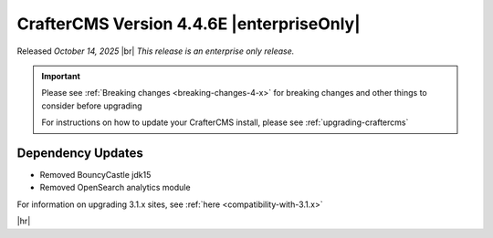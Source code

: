 .. index:: CrafterCMS version 4.4.6E Release Notes

------------------------------------------
CrafterCMS Version 4.4.6E |enterpriseOnly|
------------------------------------------
Released *October 14, 2025* |br|
*This release is an enterprise only release.*

.. important::

    Please see :ref:`Breaking changes <breaking-changes-4-x>` for breaking changes and other
    things to consider before upgrading

    For instructions on how to update your CrafterCMS install, please see :ref:`upgrading-craftercms`

^^^^^^^^^^^^^^^^^^
Dependency Updates
^^^^^^^^^^^^^^^^^^
- Removed BouncyCastle jdk15
- Removed OpenSearch analytics module


For information on upgrading 3.1.x sites, see :ref:`here <compatibility-with-3.1.x>`

|hr|

